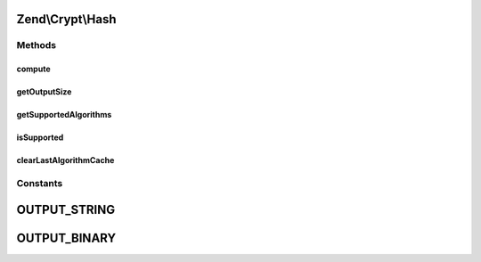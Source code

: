 .. Crypt/Hash.php generated using docpx on 01/30/13 03:32am


Zend\\Crypt\\Hash
=================

Methods
+++++++

compute
-------

.. function:: compute()


    @param  string  $hash

    :param string: 
    :param bool: 

    :throws Exception\InvalidArgumentException: 

    :rtype: string 



getOutputSize
-------------

.. function:: getOutputSize()


    Get the output size according to the hash algorithm and the output format

    :param string: 
    :param bool: 

    :rtype: integer 



getSupportedAlgorithms
----------------------

.. function:: getSupportedAlgorithms()


    Get the supported algorithm

    :rtype: array 



isSupported
-----------

.. function:: isSupported()


    Is the hash algorithm supported?

    :param string: 

    :rtype: bool 



clearLastAlgorithmCache
-----------------------

.. function:: clearLastAlgorithmCache()


    Clear the cache of last algorithm supported





Constants
+++++++++

OUTPUT_STRING
=============

OUTPUT_BINARY
=============

